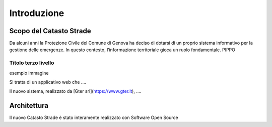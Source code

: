Introduzione
==================


Scopo del Catasto Strade
------------------------------------------

Da alcuni anni la Protezione Civile del Comune di Genova ha deciso di dotarsi di un proprio sistema informativo
per la gestione delle emergenze. In questo contesto, l’informazione territoriale gioca un ruolo fondamentale.
PIPPO




Titolo terzo livello
''''''''''''''''''''''''''

esempio immagine


.. image:: img/legenda_mappa.png


Si tratta di un applicativo web che ....

Il nuovo sistema, realizzato da [Gter srl](https://www.gter.it), ....




Architettura
------------------------------------------

Il nuovo Catasto Strade è stato interamente realizzato con Software Open Source
